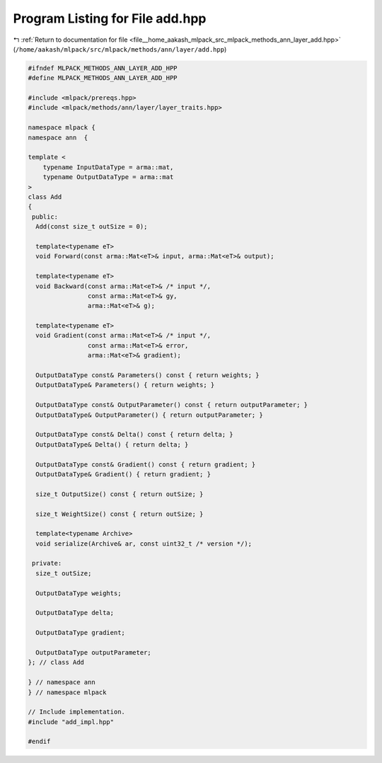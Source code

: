 
.. _program_listing_file__home_aakash_mlpack_src_mlpack_methods_ann_layer_add.hpp:

Program Listing for File add.hpp
================================

|exhale_lsh| :ref:`Return to documentation for file <file__home_aakash_mlpack_src_mlpack_methods_ann_layer_add.hpp>` (``/home/aakash/mlpack/src/mlpack/methods/ann/layer/add.hpp``)

.. |exhale_lsh| unicode:: U+021B0 .. UPWARDS ARROW WITH TIP LEFTWARDS

.. code-block:: cpp

   
   #ifndef MLPACK_METHODS_ANN_LAYER_ADD_HPP
   #define MLPACK_METHODS_ANN_LAYER_ADD_HPP
   
   #include <mlpack/prereqs.hpp>
   #include <mlpack/methods/ann/layer/layer_traits.hpp>
   
   namespace mlpack {
   namespace ann  {
   
   template <
       typename InputDataType = arma::mat,
       typename OutputDataType = arma::mat
   >
   class Add
   {
    public:
     Add(const size_t outSize = 0);
   
     template<typename eT>
     void Forward(const arma::Mat<eT>& input, arma::Mat<eT>& output);
   
     template<typename eT>
     void Backward(const arma::Mat<eT>& /* input */,
                   const arma::Mat<eT>& gy,
                   arma::Mat<eT>& g);
   
     template<typename eT>
     void Gradient(const arma::Mat<eT>& /* input */,
                   const arma::Mat<eT>& error,
                   arma::Mat<eT>& gradient);
   
     OutputDataType const& Parameters() const { return weights; }
     OutputDataType& Parameters() { return weights; }
   
     OutputDataType const& OutputParameter() const { return outputParameter; }
     OutputDataType& OutputParameter() { return outputParameter; }
   
     OutputDataType const& Delta() const { return delta; }
     OutputDataType& Delta() { return delta; }
   
     OutputDataType const& Gradient() const { return gradient; }
     OutputDataType& Gradient() { return gradient; }
   
     size_t OutputSize() const { return outSize; }
   
     size_t WeightSize() const { return outSize; }
   
     template<typename Archive>
     void serialize(Archive& ar, const uint32_t /* version */);
   
    private:
     size_t outSize;
   
     OutputDataType weights;
   
     OutputDataType delta;
   
     OutputDataType gradient;
   
     OutputDataType outputParameter;
   }; // class Add
   
   } // namespace ann
   } // namespace mlpack
   
   // Include implementation.
   #include "add_impl.hpp"
   
   #endif
